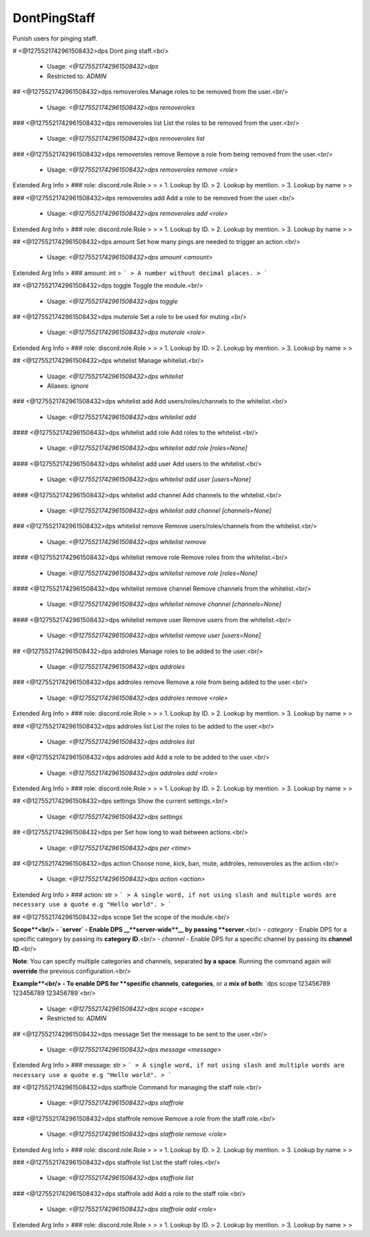 DontPingStaff
=============

Punish users for pinging staff.

# <@1275521742961508432>dps
Dont ping staff.<br/>
 - Usage: `<@1275521742961508432>dps`
 - Restricted to: `ADMIN`


## <@1275521742961508432>dps removeroles
Manage roles to be removed from the user.<br/>
 - Usage: `<@1275521742961508432>dps removeroles`


### <@1275521742961508432>dps removeroles list
List the roles to be removed from the user.<br/>
 - Usage: `<@1275521742961508432>dps removeroles list`


### <@1275521742961508432>dps removeroles remove
Remove a role from being removed from the user.<br/>
 - Usage: `<@1275521742961508432>dps removeroles remove <role>`
Extended Arg Info
> ### role: discord.role.Role
> 
> 
>     1. Lookup by ID.
>     2. Lookup by mention.
>     3. Lookup by name
> 
>     


### <@1275521742961508432>dps removeroles add
Add a role to be removed from the user.<br/>
 - Usage: `<@1275521742961508432>dps removeroles add <role>`
Extended Arg Info
> ### role: discord.role.Role
> 
> 
>     1. Lookup by ID.
>     2. Lookup by mention.
>     3. Lookup by name
> 
>     


## <@1275521742961508432>dps amount
Set how many pings are needed to trigger an action.<br/>
 - Usage: `<@1275521742961508432>dps amount <amount>`
Extended Arg Info
> ### amount: int
> ```
> A number without decimal places.
> ```


## <@1275521742961508432>dps toggle
Toggle the module.<br/>
 - Usage: `<@1275521742961508432>dps toggle`


## <@1275521742961508432>dps muterole
Set a role to be used for muting.<br/>
 - Usage: `<@1275521742961508432>dps muterole <role>`
Extended Arg Info
> ### role: discord.role.Role
> 
> 
>     1. Lookup by ID.
>     2. Lookup by mention.
>     3. Lookup by name
> 
>     


## <@1275521742961508432>dps whitelist
Manage whitelist.<br/>
 - Usage: `<@1275521742961508432>dps whitelist`
 - Aliases: `ignore`


### <@1275521742961508432>dps whitelist add
Add users/roles/channels to the whitelist.<br/>
 - Usage: `<@1275521742961508432>dps whitelist add`


#### <@1275521742961508432>dps whitelist add role
Add roles to the whitelist.<br/>
 - Usage: `<@1275521742961508432>dps whitelist add role [roles=None]`


#### <@1275521742961508432>dps whitelist add user
Add users to the whitelist.<br/>
 - Usage: `<@1275521742961508432>dps whitelist add user [users=None]`


#### <@1275521742961508432>dps whitelist add channel
Add channels to the whitelist.<br/>
 - Usage: `<@1275521742961508432>dps whitelist add channel [channels=None]`


### <@1275521742961508432>dps whitelist remove
Remove users/roles/channels from the whitelist.<br/>
 - Usage: `<@1275521742961508432>dps whitelist remove`


#### <@1275521742961508432>dps whitelist remove role
Remove roles from the whitelist.<br/>
 - Usage: `<@1275521742961508432>dps whitelist remove role [roles=None]`


#### <@1275521742961508432>dps whitelist remove channel
Remove channels from the whitelist.<br/>
 - Usage: `<@1275521742961508432>dps whitelist remove channel [channels=None]`


#### <@1275521742961508432>dps whitelist remove user
Remove users from the whitelist.<br/>
 - Usage: `<@1275521742961508432>dps whitelist remove user [users=None]`


## <@1275521742961508432>dps addroles
Manage roles to be added to the user.<br/>
 - Usage: `<@1275521742961508432>dps addroles`


### <@1275521742961508432>dps addroles remove
Remove a role from being added to the user.<br/>
 - Usage: `<@1275521742961508432>dps addroles remove <role>`
Extended Arg Info
> ### role: discord.role.Role
> 
> 
>     1. Lookup by ID.
>     2. Lookup by mention.
>     3. Lookup by name
> 
>     


### <@1275521742961508432>dps addroles list
List the roles to be added to the user.<br/>
 - Usage: `<@1275521742961508432>dps addroles list`


### <@1275521742961508432>dps addroles add
Add a role to be added to the user.<br/>
 - Usage: `<@1275521742961508432>dps addroles add <role>`
Extended Arg Info
> ### role: discord.role.Role
> 
> 
>     1. Lookup by ID.
>     2. Lookup by mention.
>     3. Lookup by name
> 
>     


## <@1275521742961508432>dps settings
Show the current settings.<br/>
 - Usage: `<@1275521742961508432>dps settings`


## <@1275521742961508432>dps per
Set how long to wait between actions.<br/>
 - Usage: `<@1275521742961508432>dps per <time>`


## <@1275521742961508432>dps action
Choose none, kick, ban, mute, addroles, removeroles as the action.<br/>
 - Usage: `<@1275521742961508432>dps action <action>`
Extended Arg Info
> ### action: str
> ```
> A single word, if not using slash and multiple words are necessary use a quote e.g "Hello world".
> ```


## <@1275521742961508432>dps scope
Set the scope of the module.<br/>

**Scope**<br/>
- `server` - Enable DPS __**server-wide**__ by passing **server**.<br/>
- `category` - Enable DPS for a specific category by passing its **category ID**.<br/>
- `channel` - Enable DPS for a specific channel by passing its **channel ID**.<br/>

**Note**: You can specify multiple categories and channels, separated **by a space**. Running the command again will **override** the previous configuration.<br/>

**Example**<br/>
- To enable DPS for **specific channels**, **categories**, or a **mix of both**: `dps scope 123456789 123456789 123456789`<br/>
 - Usage: `<@1275521742961508432>dps scope <scope>`
 - Restricted to: `ADMIN`


## <@1275521742961508432>dps message
Set the message to be sent to the user.<br/>
 - Usage: `<@1275521742961508432>dps message <message>`
Extended Arg Info
> ### message: str
> ```
> A single word, if not using slash and multiple words are necessary use a quote e.g "Hello world".
> ```


## <@1275521742961508432>dps staffrole
Command for managing the staff role.<br/>
 - Usage: `<@1275521742961508432>dps staffrole`


### <@1275521742961508432>dps staffrole remove
Remove a role from the staff role.<br/>
 - Usage: `<@1275521742961508432>dps staffrole remove <role>`
Extended Arg Info
> ### role: discord.role.Role
> 
> 
>     1. Lookup by ID.
>     2. Lookup by mention.
>     3. Lookup by name
> 
>     


### <@1275521742961508432>dps staffrole list
List the staff roles.<br/>
 - Usage: `<@1275521742961508432>dps staffrole list`


### <@1275521742961508432>dps staffrole add
Add a role to the staff role.<br/>
 - Usage: `<@1275521742961508432>dps staffrole add <role>`
Extended Arg Info
> ### role: discord.role.Role
> 
> 
>     1. Lookup by ID.
>     2. Lookup by mention.
>     3. Lookup by name
> 
>     


